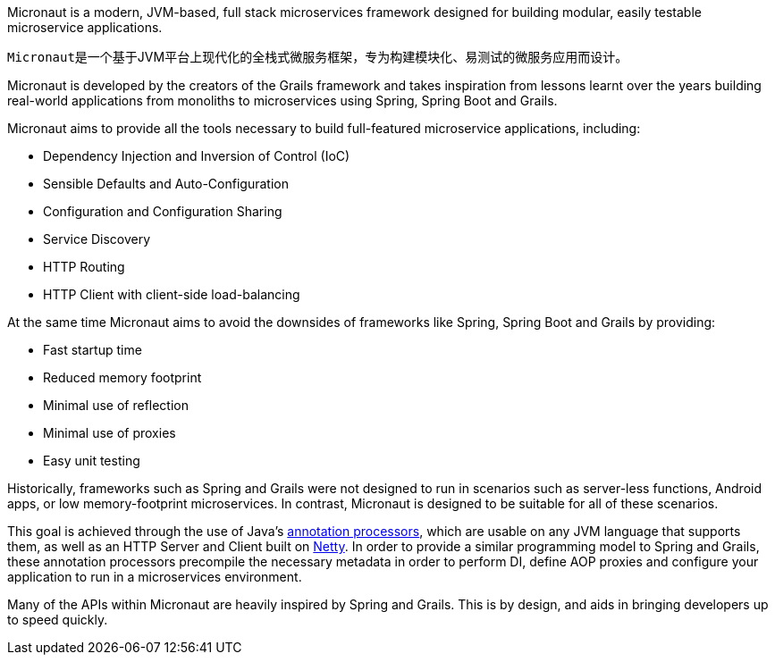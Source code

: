 Micronaut is a modern, JVM-based, full stack microservices framework designed for building modular, easily testable microservice applications.

``Micronaut``是一个基于JVM平台上现代化的全栈式微服务框架，专为构建模块化、易测试的微服务应用而设计。

Micronaut is developed by the creators of the Grails framework and takes inspiration from lessons learnt over the years building real-world applications from monoliths to microservices using Spring, Spring Boot and Grails.

Micronaut aims to provide all the tools necessary to build full-featured microservice applications, including:

* Dependency Injection and Inversion of Control (IoC)
* Sensible Defaults and Auto-Configuration
* Configuration and Configuration Sharing
* Service Discovery
* HTTP Routing
* HTTP Client with client-side load-balancing

At the same time Micronaut aims to avoid the downsides of frameworks like Spring, Spring Boot and Grails by providing:

* Fast startup time
* Reduced memory footprint
* Minimal use of reflection
* Minimal use of proxies
* Easy unit testing

Historically, frameworks such as Spring and Grails were not designed to run in scenarios such as server-less functions, Android apps, or low memory-footprint microservices. In contrast, Micronaut is designed to be suitable for all of these scenarios.

This goal is achieved through the use of Java's https://docs.oracle.com/javase/8/docs/api/javax/annotation/processing/Processor.html[annotation processors], which are usable on any JVM language that supports them, as well as an HTTP Server and Client built on https://netty.io/[Netty]. In order to provide a similar programming model to Spring and Grails, these annotation processors precompile the necessary metadata in order to perform DI, define AOP proxies and configure your application to run in a microservices environment.

Many of the APIs within Micronaut are heavily inspired by Spring and Grails. This is by design, and aids in bringing developers up to speed quickly.

